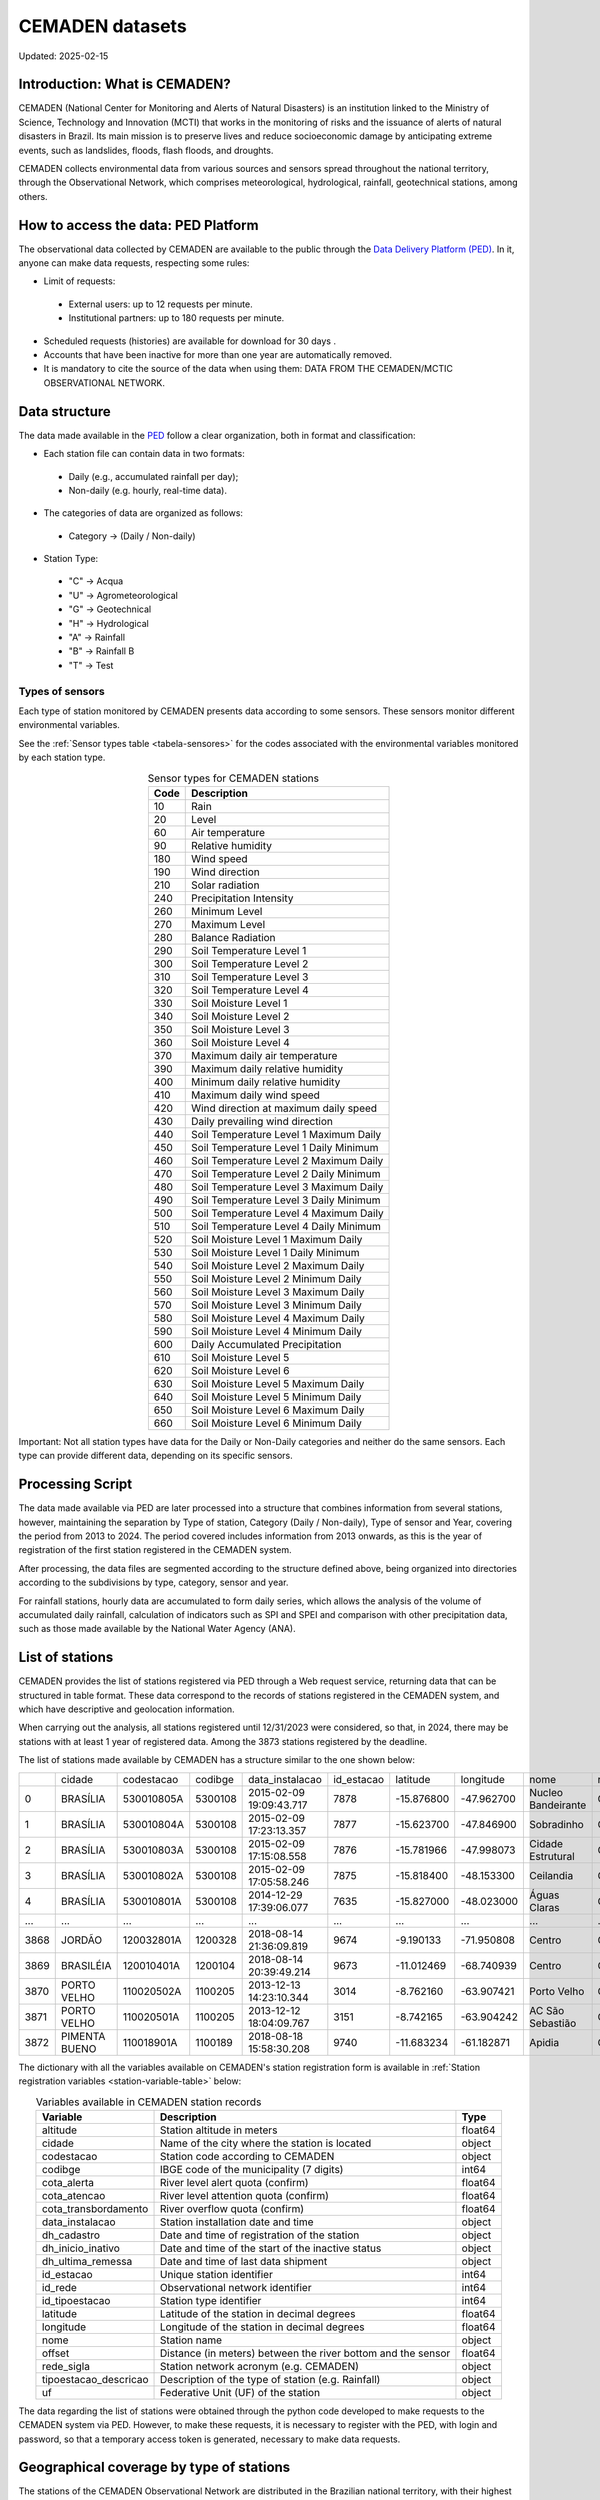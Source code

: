 ================
CEMADEN datasets
================
Updated: 2025-02-15

Introduction: What is CEMADEN?
------------------------------


.. _cemaden-observational-data: http://www2.cemaden.gov.br/

.. _cemaden-ped-platform: https://ped.cemaden.gov.br/


CEMADEN (National Center for Monitoring and Alerts of Natural Disasters) is an institution linked to the Ministry of Science, Technology and Innovation (MCTI) that works in the monitoring of risks and the issuance of alerts of natural disasters in Brazil. Its main mission is to preserve lives and reduce socioeconomic damage by anticipating extreme events, such as landslides, floods, flash floods, and droughts.

CEMADEN collects environmental data from various sources and sensors spread throughout the national territory, through the Observational Network, which comprises meteorological, hydrological, rainfall, geotechnical stations, among others.


How to access the data: PED Platform
------------------------------------

The observational data collected by CEMADEN are available to the public through the `Data Delivery Platform (PED) <https://ped.cemaden.gov.br/>`_. In it, anyone can make data requests, respecting some rules:

*	Limit of requests:

  *	External users: up to 12 requests per minute.
  *	Institutional partners: up to 180 requests per minute.

*	Scheduled requests (histories) are available for download for 30 days .
*	Accounts that have been inactive for more than one year are automatically removed.
*	It is mandatory to cite the source of the data when using them: DATA FROM THE CEMADEN/MCTIC OBSERVATIONAL NETWORK.


Data structure
--------------

The data made available in the `PED <https://ped.cemaden.gov.br/>`_ follow a clear organization, both in format and classification:

*	Each station file can contain data in two formats:

  *	Daily (e.g., accumulated rainfall per day);
  *	Non-daily (e.g. hourly, real-time data).

*	The categories of data are organized as follows:

  *	Category → (Daily / Non-daily)

*	Station Type:

  *	"C" → Acqua
  *	"U" → Agrometeorological
  *	"G" → Geotechnical
  *	"H" → Hydrological
  *	"A" → Rainfall
  *	"B" → Rainfall B
  *	"T" → Test


Types of sensors
^^^^^^^^^^^^^^^^

Each type of station monitored by CEMADEN presents data according to some sensors. These sensors monitor different environmental variables.

See the :ref:`Sensor types table <tabela-sensores>` for the codes associated with the environmental variables monitored by each station type.

.. _tabela-sensores:

.. table:: Sensor types for CEMADEN stations
   :widths: auto
   :align: center

   ======== ===============================================
   Code     Description
   ======== ===============================================
   10       Rain
   20       Level
   60       Air temperature
   90       Relative humidity
   180      Wind speed
   190      Wind direction
   210      Solar radiation
   240      Precipitation Intensity
   260      Minimum Level
   270      Maximum Level
   280      Balance Radiation
   290      Soil Temperature Level 1
   300      Soil Temperature Level 2
   310      Soil Temperature Level 3
   320      Soil Temperature Level 4
   330      Soil Moisture Level 1
   340      Soil Moisture Level 2
   350      Soil Moisture Level 3
   360      Soil Moisture Level 4
   370      Maximum daily air temperature
   390      Maximum daily relative humidity
   400      Minimum daily relative humidity
   410      Maximum daily wind speed
   420      Wind direction at maximum daily speed
   430      Daily prevailing wind direction
   440      Soil Temperature Level 1 Maximum Daily
   450      Soil Temperature Level 1 Daily Minimum
   460      Soil Temperature Level 2 Maximum Daily
   470      Soil Temperature Level 2 Daily Minimum
   480      Soil Temperature Level 3 Maximum Daily
   490      Soil Temperature Level 3 Daily Minimum
   500      Soil Temperature Level 4 Maximum Daily
   510      Soil Temperature Level 4 Daily Minimum
   520      Soil Moisture Level 1 Maximum Daily
   530      Soil Moisture Level 1 Daily Minimum
   540      Soil Moisture Level 2 Maximum Daily
   550      Soil Moisture Level 2 Minimum Daily
   560      Soil Moisture Level 3 Maximum Daily
   570      Soil Moisture Level 3 Minimum Daily
   580      Soil Moisture Level 4 Maximum Daily
   590      Soil Moisture Level 4 Minimum Daily
   600      Daily Accumulated Precipitation
   610      Soil Moisture Level 5
   620      Soil Moisture Level 6
   630      Soil Moisture Level 5 Maximum Daily
   640      Soil Moisture Level 5 Minimum Daily
   650      Soil Moisture Level 6 Maximum Daily
   660      Soil Moisture Level 6 Minimum Daily
   ======== ===============================================

Important: Not all station types have data for the Daily or Non-Daily categories and neither do the same sensors. Each type can provide different data, depending on its specific sensors.


Processing Script
-----------------

The data made available via PED are later processed into a structure that combines information from several stations, however, maintaining the separation by Type of station, Category (Daily / Non-daily), Type of sensor and Year, covering the period from 2013 to 2024. The period covered includes information from 2013 onwards, as this is the year of registration of the first station registered in the CEMADEN system.

After processing, the data files are segmented according to the structure defined above, being organized into directories according to the subdivisions by type, category, sensor and year.

.. image:: images/cemaden_folders_1.png
  :width: 700
  :alt: Structure of CEMADEN data processed


For rainfall stations, hourly data are accumulated to form daily series, which allows the analysis of the volume of accumulated daily rainfall, calculation of indicators such as SPI and SPEI and comparison with other precipitation data, such as those made available by the National Water Agency (ANA).


List of stations
----------------

CEMADEN provides the list of stations registered via PED through a Web request service, returning data that can be structured in table format. These data correspond to the records of stations registered in the CEMADEN system, and which have descriptive and geolocation information.

When carrying out the analysis, all stations registered until 12/31/2023 were considered, so that, in 2024, there may be stations with at least 1 year of registered data. Among the 3873 stations registered by the deadline.

The list of stations made available by CEMADEN has a structure similar to the one shown below:

+------+---------------+------------+---------+-------------------------+------------+------------+------------+--------------------+------------+-----------------------+-----+
|      | cidade        | codestacao | codibge | data_instalacao         | id_estacao | latitude   | longitude  | nome               | rede_sigla | tipoestacao_descricao | uf  |
+------+---------------+------------+---------+-------------------------+------------+------------+------------+--------------------+------------+-----------------------+-----+
| 0    | BRASÍLIA      | 530010805A | 5300108 | 2015-02-09 19:09:43.717 | 7878       | -15.876800 | -47.962700 | Nucleo Bandeirante | CEMADEN    | Pluviométrica         | DF  |
+------+---------------+------------+---------+-------------------------+------------+------------+------------+--------------------+------------+-----------------------+-----+
| 1    | BRASÍLIA      | 530010804A | 5300108 | 2015-02-09 17:23:13.357 | 7877       | -15.623700 | -47.846900 | Sobradinho         | CEMADEN    | Pluviométrica         | DF  |
+------+---------------+------------+---------+-------------------------+------------+------------+------------+--------------------+------------+-----------------------+-----+
| 2    | BRASÍLIA      | 530010803A | 5300108 | 2015-02-09 17:15:08.558 | 7876       | -15.781966 | -47.998073 | Cidade Estrutural  | CEMADEN    | Pluviométrica         | DF  |
+------+---------------+------------+---------+-------------------------+------------+------------+------------+--------------------+------------+-----------------------+-----+
| 3    | BRASÍLIA      | 530010802A | 5300108 | 2015-02-09 17:05:58.246 | 7875       | -15.818400 | -48.153300 | Ceilandia          | CEMADEN    | Pluviométrica         | DF  |
+------+---------------+------------+---------+-------------------------+------------+------------+------------+--------------------+------------+-----------------------+-----+
| 4    | BRASÍLIA      | 530010801A | 5300108 | 2014-12-29 17:39:06.077 | 7635       | -15.827000 | -48.023000 | Águas Claras       | CEMADEN    | Pluviométrica         | DF  |
+------+---------------+------------+---------+-------------------------+------------+------------+------------+--------------------+------------+-----------------------+-----+
| ...  | ...           | ...        | ...     | ...                     | ...        | ...        | ...        | ...                | ...        | ...                   | ... |
+------+---------------+------------+---------+-------------------------+------------+------------+------------+--------------------+------------+-----------------------+-----+
| 3868 | JORDÃO        | 120032801A | 1200328 | 2018-08-14 21:36:09.819 | 9674       | -9.190133  | -71.950808 | Centro             | CEMADEN    | Pluviométrica         | AC  |
+------+---------------+------------+---------+-------------------------+------------+------------+------------+--------------------+------------+-----------------------+-----+
| 3869 | BRASILÉIA     | 120010401A | 1200104 | 2018-08-14 20:39:49.214 | 9673       | -11.012469 | -68.740939 | Centro             | CEMADEN    | Pluviométrica         | AC  |
+------+---------------+------------+---------+-------------------------+------------+------------+------------+--------------------+------------+-----------------------+-----+
| 3870 | PORTO VELHO   | 110020502A | 1100205 | 2013-12-13 14:23:10.344 | 3014       | -8.762160  | -63.907421 | Porto Velho        | CEMADEN    | Pluviométrica         | RO  |
+------+---------------+------------+---------+-------------------------+------------+------------+------------+--------------------+------------+-----------------------+-----+
| 3871 | PORTO VELHO   | 110020501A | 1100205 | 2013-12-12 18:04:09.767 | 3151       | -8.742165  | -63.904242 | AC São Sebastião   | CEMADEN    | Pluviométrica         | RO  |
+------+---------------+------------+---------+-------------------------+------------+------------+------------+--------------------+------------+-----------------------+-----+
| 3872 | PIMENTA BUENO | 110018901A | 1100189 | 2018-08-18 15:58:30.208 | 9740       | -11.683234 | -61.182871 | Apidia             | CEMADEN    | Pluviométrica         | RO  |
+------+---------------+------------+---------+-------------------------+------------+------------+------------+--------------------+------------+-----------------------+-----+




The dictionary with all the variables available on CEMADEN's station registration form is available in :ref:`Station registration variables <station-variable-table>` below:


.. _station-variable-table:

.. table:: Variables available in CEMADEN station records
   :widths: auto
   :align: center

   ========================  ===============================================================  ==========
   Variable                  Description                                                      Type
   ========================  ===============================================================  ==========
   altitude                  Station altitude in meters                                       float64
   cidade                    Name of the city where the station is located                    object
   codestacao                Station code according to CEMADEN                                object
   codibge                   IBGE code of the municipality (7 digits)                         int64
   cota_alerta               River level alert quota (confirm)                                float64
   cota_atencao              River level attention quota (confirm)                            float64
   cota_transbordamento      River overflow quota (confirm)                                   float64
   data_instalacao           Station installation date and time                               object
   dh_cadastro               Date and time of registration of the station                     object
   dh_inicio_inativo         Date and time of the start of the inactive status                object
   dh_ultima_remessa         Date and time of last data shipment                              object
   id_estacao                Unique station identifier                                        int64
   id_rede                   Observational network identifier                                 int64
   id_tipoestacao            Station type identifier                                          int64
   latitude                  Latitude of the station in decimal degrees                       float64
   longitude                 Longitude of the station in decimal degrees                      float64
   nome                      Station name                                                     object
   offset                    Distance (in meters) between the river bottom and the sensor     float64
   rede_sigla                Station network acronym (e.g. CEMADEN)                           object
   tipoestacao_descricao     Description of the type of station (e.g. Rainfall)               object
   uf                        Federative Unit (UF) of the station                              object
   ========================  ===============================================================  ==========

The data regarding the list of stations were obtained through the python code developed to make requests to the CEMADEN system via PED. However, to make these requests, it is necessary to register with the PED, with login and password, so that a temporary access token is generated, necessary to make data requests.


Geographical coverage by type of stations
-----------------------------------------

The stations of the CEMADEN Observational Network are distributed in the Brazilian national territory, with their highest concentration near the coast (east). Each station is categorized according to different types.


The :ref:`Table of station frequencies by type <station-type-frequency>` presents the frequencies and percentages of CEMADEN stations registered as of 12/31/2025, according to their respective types.

.. _station-type-frequency:

.. table:: Number and percentage of CEMADEN stations by type
   :widths: auto
   :align: center

   =======================  ==========  ============
   Station Type             Frequency   Percentage (%)
   =======================  ==========  ============
   Rainfall                 3100        80.04
   Acqua                    447         11.54
   Hydrologic               148         3.82
   Geotechnical             96          2.48
   Agrometeorological       82          2.12
   =======================  ==========  ============

The table with :ref:`station frequencies by region <station-by-region>` presents the frequencies and percentages of CEMADEN stations registered as of 12/31/2025, according to the Brazilian regions.

.. _station-by-region:

.. table:: Number and percentage of CEMADEN stations by Brazilian region
   :widths: auto
   :align: center

   ==========  ==========  =============
   Region      Frequency   Percentage (%)
   ==========  ==========  =============
   Southeast   1694        43.7
   Northeast   1252        32.3
   South       647         16.7
   North       175         4.5
   Midwest     105         2.7
   ==========  ==========  =============

Among the Brazilian regions, the distribution of CEMADEN stations is as follows: Southeast Region with 1,694 stations (43.7%), Northeast Region with 1,252 (32.3%), South Region with 647 (16.7%), North Region with 175 (4.5%), and Midwest Region with 105 (2.7%).


The table with :ref:`station frequencies by state <station-by-state>` presents the frequencies and percentages of CEMADEN stations registered as of 12/31/2025, according to the Brazilian states.

.. _station-by-state:

.. table:: Number and percentage of CEMADEN stations by Brazilian state
   :widths: auto
   :align: center

   ========================  ======================  ===============
   Federative Unit           Number of Stations      Percentage (%)
   ========================  ======================  ===============
   São Paulo                 707                     18.25
   Minas Gerais              436                     11.26
   Rio de Janeiro            371                     9.58
   Pernambuco                371                     9.58
   Santa Catarina            364                     9.40
   Bahia                     303                     7.82
   Ceará                     188                     4.85
   Espírito Santo            180                     4.65
   Rio Grande do Sul         170                     4.39
   Paraná                    113                     2.92
   Maranhão                  99                      2.56
   Piauí                     76                      1.96
   Amazon                    72                      1.86
   Paraíba                   72                      1.86
   Rio Grande do Norte       67                      1.73
   Pará                      65                      1.68
   Alagoas                   59                      1.52
   Goiás                     52                      1.34
   Mato Grosso               25                      0.65
   Mato Grosso do Sul        23                      0.59
   Tocantins                 17                      0.44
   Sergipe                   17                      0.44
   Acre                      6                       0.15
   Amapá                     6                       0.15
   Roraima                   6                       0.15
   Federal District          5                       0.13
   Rondônia                  3                       0.08
   ========================  ======================  ===============

The ten states with the highest number of registered stations are: São Paulo with 707 stations (18.25%), Minas Gerais with 436 (11.26%), Rio de Janeiro and Pernambuco both with 371 (9.58%), Santa Catarina with 364 (9.40%), Bahia with 303 (7.82%), Ceará with 188 (4.85%), Espírito Santo with 180 (4.65%), Rio Grande do Sul with 170 (4.39%), and Paraná with 113 (2.92%).


The table with :ref:`station-type-by-region` presents the frequencies and percentages (per row) of CEMADEN station types distributed across the Brazilian regions.

.. _station-type-by-region:

.. table:: Frequencies and percentages of CEMADEN station types by Brazilian region
   :widths: auto
   :align: center

   ===================  ============  ======================  ==============  ==============  ===================
   Region                Acqua         Agrometeorological     Geotechnical    Hydrologic      Rainfall
   ===================  ============  ======================  ==============  ==============  ===================
   Southeast Region      31 (1.83%)    4 (0.24%)               57 (3.36%)      80 (4.72%)      1522 (89.85%)
   Northeast Region      416 (33.23%)  78 (6.23%)              28 (2.24%)      29 (2.32%)      701 (55.99%)
   South Region          0 (0.0%)      0 (0.0%)                11 (1.7%)       30 (4.64%)      606 (93.66%)
   North Region          0 (0.0%)      0 (0.0%)                0 (0.0%)        5 (2.86%)       170 (97.14%)
   Midwest Region        0 (0.0%)      0 (0.0%)                0 (0.0%)        4 (3.81%)       101 (96.19%)
   ===================  ============  ======================  ==============  ==============  ===================

The table shows the frequency and percentage (by row) of each CEMADEN station type across the five Brazilian regions.



Figure :ref:`station-distribution-map` shows the spatial distribution of the 3.873 stations registered in CEMADEN as of 12/31/2023.

.. _station-distribution-map:

.. figure:: images/station_distribution_cemaden.png
   :alt: Spatial distribution of CEMADEN stations
   :align: center
   :width: 700

   Spatial distribution of the 3.873 CEMADEN stations as of 12/31/2023.



The stations of the type 'Pluviometric B' are categorized as pluviometric in the cadastral list, while the 'Test' stations do not have a record in the registration form although they have data made available via PED.


Data availability
-----------------

The data were downloaded through a request registered with the PED. After evaluation and approval steps, a link is generated containing files in csv format, one per station. However, the number of files made available differs from the number of stations registered in the CEADEN system and therefore an evaluation was carried out seeking to understand how many registered stations have data made available via PED and how many registered stations have data available for download, considering the date of 03/25/2025, when the station data were downloaded after approval of the request.


In all, of the 4027 stations with available data, 3867 have registration in the list of stations, while 160 stations have data, but are not included in the registration list.


Conclusion
----------

CEMADEN is an essential pillar in the policy of prevention of natural disasters in Brazil. Through its robust data collection infrastructure and the PED platform, researchers, public managers, and society have access to valuable information to mitigate risks and plan response actions.

.. rubric:: References

(1) Centro Nacional de Monitoramento e Alertas de Desastres Naturais – CEMADEN. Observational Network Data of CEMADEN/MCTIC [Internet]. Brazil: CEMADEN; [cited 2025 May 19]. Available from: http://www2.cemaden.gov.br/

(2) Centro Nacional de Monitoramento e Alertas de Desastres Naturais – CEMADEN. Data Delivery Platform - PED [Internet]. Brazil: CEMADEN; [cited 2025 May 19]. Available from: https://ped.cemaden.gov.br/

**Contributors**

+-------------------+----------------------------------------------------------------------+
| Marcos Eustorgio Filho | Center for Data and Knowledge Integration for Health (CIDACS),  |
|                        | Instituto Gonçalo Moniz, Fundação Oswaldo Cruz, Salvador, Brazil|
+-------------------+----------------------------------------------------------------------+
| Danielson Neves        | Center for Data and Knowledge Integration for Health (CIDACS),  |
|                        | Instituto Gonçalo Moniz, Fundação Oswaldo Cruz, Salvador, Brazil|
+-------------------+----------------------------------------------------------------------+




